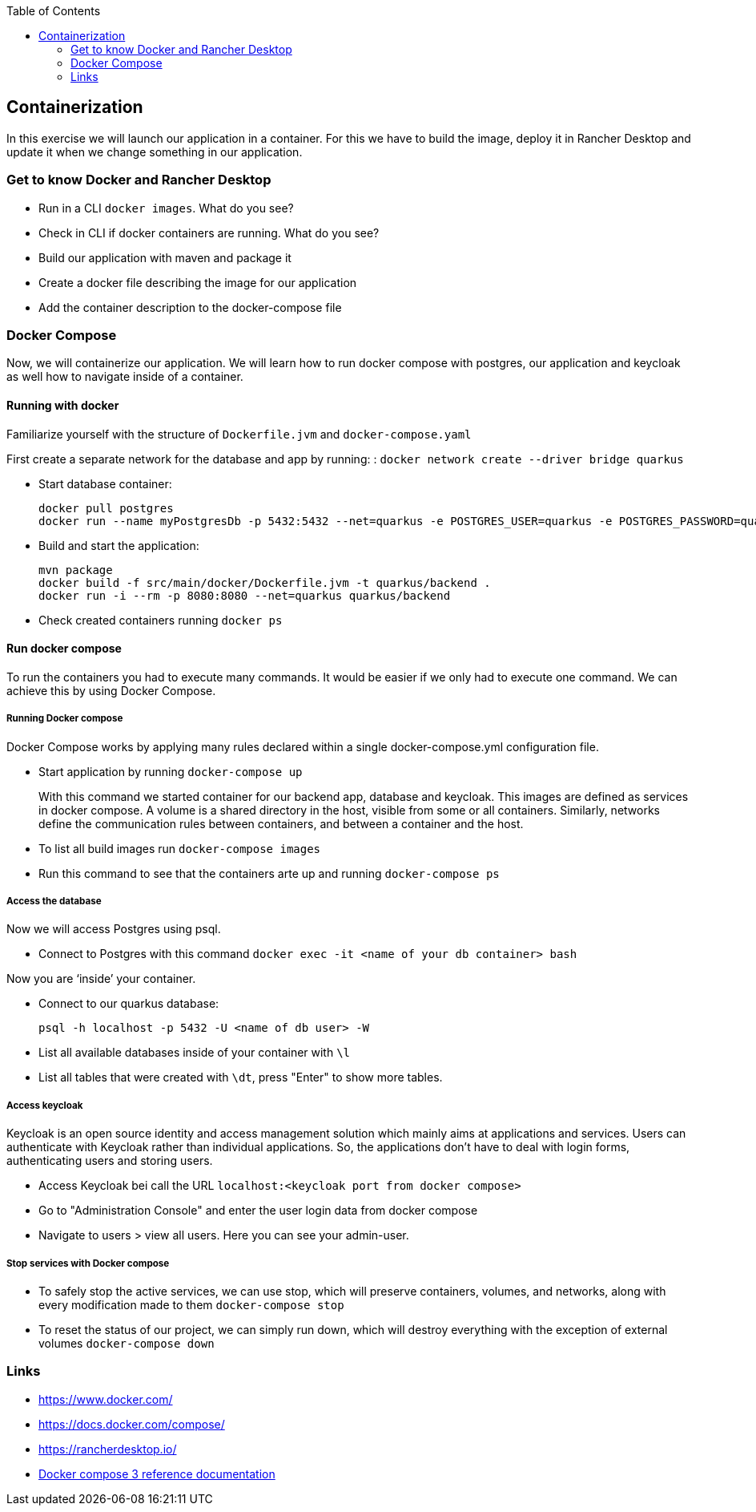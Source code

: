 :toc: macro
toc::[]

== Containerization
In this exercise we will launch our application in a container. For this we have to build the image, deploy it in Rancher Desktop and update it when we change something in our application.

=== Get to know Docker and Rancher Desktop

* Run in a CLI `docker images`. What do you see?
* Check in CLI if docker containers are running. What do you see?
* Build our application with maven and package it
* Create a docker file describing the image for our application
* Add the container description to the docker-compose file

=== Docker Compose

Now, we will containerize our application.
We will learn how to run docker compose with postgres, our application and keycloak as well how to navigate inside of a container.

==== Running with docker

Familiarize yourself with the structure of `Dockerfile.jvm` and `docker-compose.yaml`

First create a separate network for the database and app by running: :
`docker network create --driver bridge quarkus`

* Start database container:
+
[source,commandline]
----
docker pull postgres
docker run --name myPostgresDb -p 5432:5432 --net=quarkus -e POSTGRES_USER=quarkus -e POSTGRES_PASSWORD=quarkus -e POSTGRES_DB=quarkus-db -d postgres
----
* Build and start the application:
+
[source,commandline]
----
mvn package
docker build -f src/main/docker/Dockerfile.jvm -t quarkus/backend .
docker run -i --rm -p 8080:8080 --net=quarkus quarkus/backend
----
* Check created containers running `docker ps`

==== Run docker compose

To run the containers you had to execute many commands.
It would be easier if we only had to execute one command. We can achieve this by using Docker Compose.

===== Running Docker compose
Docker Compose works by applying many rules declared within a single docker-compose.yml configuration file.

* Start application by running `docker-compose up`
+
With this command we started container for our backend app, database and keycloak.
This images are defined as services in docker compose. A volume is a shared directory in the host, visible from some or all containers.
Similarly, networks define the communication rules between containers, and between a container and the host.
* To list all build images run `docker-compose images`
* Run this command to see that the containers arte up and running `docker-compose ps`


===== Access the database
Now we will access Postgres using psql.

* Connect to Postgres with this command
`docker exec -it <name of your db container> bash`

Now you are ‘inside’ your container.

* Connect to our quarkus database:
+
`psql -h localhost -p 5432 -U <name of db user> -W`
* List all available databases inside of your container with `\l`
* List all tables that were created with `\dt`, press "Enter" to show more tables.

===== Access keycloak
Keycloak is an open source identity and access management solution which mainly aims at applications and services. Users can authenticate with Keycloak rather than individual applications. So, the applications don't have to deal with login forms, authenticating users and storing users.

* Access Keycloak bei call the URL `localhost:<keycloak port from docker compose>`
* Go to "Administration Console" and enter the user login data from docker compose
* Navigate to users > view all users. Here you can see your admin-user.

===== Stop services with Docker compose

* To safely stop the active services, we can use stop, which will preserve containers, volumes, and networks, along with every modification made to them `docker-compose stop`
* To reset the status of our project, we can simply run down, which will destroy everything with the exception of external volumes `docker-compose down`

=== Links

* https://www.docker.com/
* https://docs.docker.com/compose/
* https://rancherdesktop.io/
* https://docs.docker.com/compose/compose-file/compose-file-v3/[Docker compose 3 reference documentation]
